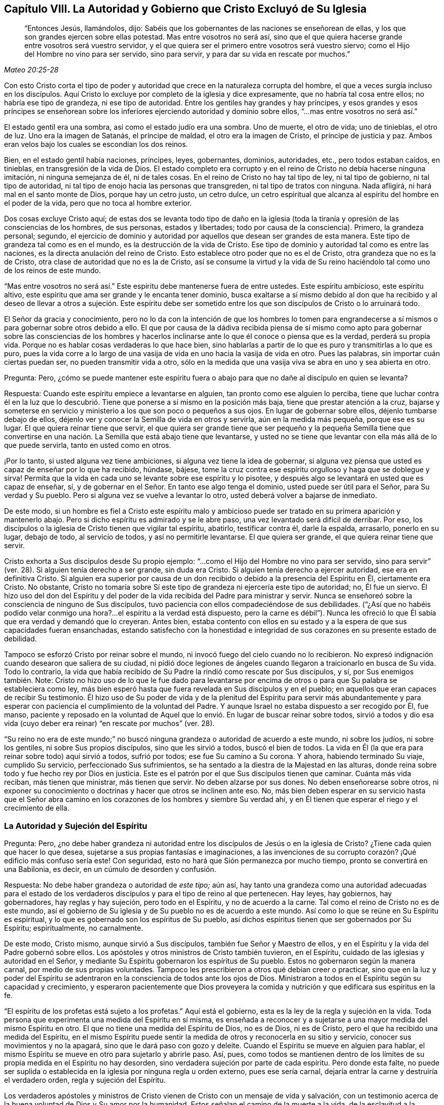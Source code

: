 [short="La Autoridad y Gobierno que Cristo Excluyó"]
== Capítulo VIII. La Autoridad y Gobierno que Cristo Excluyó de Su Iglesia

[quote.scripture, , Mateo 20:25-28]
____
"`Entonces Jesús, llamándolos, dijo:
Sabéis que los gobernantes de las naciones se enseñorean de ellas,
y los que son grandes ejercen sobre ellas potestad.
Mas entre vosotros no será así,
sino que el que quiera hacerse grande entre vosotros será vuestro servidor,
y el que quiera ser el primero entre vosotros será vuestro siervo;
como el Hijo del Hombre no vino para ser servido, sino para servir,
y para dar su vida en rescate por muchos.`"
____

Con esto Cristo corta el tipo de poder y autoridad
que crece en la naturaleza corrupta del hombre,
el que a veces surgía incluso en los discípulos.
Aquí Cristo lo excluye por completo de la iglesia y dice expresamente,
que no habría tal cosa entre ellos; no habría ese tipo de grandeza,
ni ese tipo de autoridad.
Entre los gentiles hay grandes y hay príncipes,
y esos grandes y esos príncipes se enseñorean sobre los
inferiores ejerciendo autoridad y dominio sobre ellos,
"`...mas entre vosotros no será así.`"

El estado gentil era una sombra, así como el estado judío era una sombra.
Uno de muerte, el otro de vida; uno de tinieblas, el otro de luz.
Uno era la imagen de Satanás, el príncipe de maldad, el otro era la imagen de Cristo,
el príncipe de justicia y paz.
Ambos eran velos bajo los cuales se escondían los dos reinos.

Bien, en el estado gentil había naciones, príncipes, leyes, gobernantes, dominios,
autoridades, etc., pero todos estaban caídos, en tinieblas,
en transgresión de la vida de Dios.
El estado completo era corrupto y en el reino de Cristo no debía hacerse ninguna imitación,
ni ninguna semejanza de él, ni de tales cosas.
En el reino de Cristo no hay tal tipo de ley, ni tal tipo de gobierno,
ni tal tipo de autoridad, ni tal tipo de enojo hacia las personas que transgreden,
ni tal tipo de tratos con ninguna.
Nada afligirá, ni hará mal en el santo monte de Dios, porque hay un cetro justo,
un cetro dulce,
un cetro espiritual que alcanza al espíritu del hombre en el poder de la vida,
pero que no toca al hombre exterior.

Dos cosas excluye Cristo aquí;
de estas dos se levanta todo tipo de daño en la iglesia
(toda la tiranía y opresión de las consciencias de los hombres,
de sus personas, estados y libertades; todo por causa de la consciencia).
Primero, la grandeza personal; segundo,
el ejercicio de dominio y autoridad por aquellos que desean ser grandes de esta manera.
Este tipo de grandeza tal como es en el mundo, es la destrucción de la vida de Cristo.
Ese tipo de dominio y autoridad tal como es entre las naciones,
es la directa anulación del reino de Cristo.
Esto establece otro poder que no es el de Cristo, otra grandeza que no es la de Cristo,
otra clase de autoridad que no es la de Cristo,
así se consume la virtud y la vida de Su reino haciéndolo
tal como uno de los reinos de este mundo.

"`Mas entre vosotros no será así.`" Este espíritu debe mantenerse fuera de entre ustedes.
Este espíritu ambicioso, este espíritu altivo,
este espíritu que ama ser grande y le encanta tener dominio,
busca exaltarse a sí mismo debido al don que ha recibido y al deseo
de llevar a otros a sujeción. Este espíritu debe ser sometido entre
los que son discípulos de Cristo o lo arruinará todo.

El Señor da gracia y conocimiento,
pero no lo da con la intención de que los hombres lo tomen para engrandecerse
a sí mismos o para gobernar sobre otros debido a ello.
El que por causa de la dádiva recibida piensa de sí mismo como
apto para gobernar sobre las consciencias de los hombres y hacerlos
inclinarse ante lo que él conoce o piensa que es la verdad,
perderá su propia vida.
Porque no es hablar cosas verdaderas lo que hace bien,
sino hablarlas a partir de lo que es puro y transmitirlas a lo que es puro,
pues la vida corre a lo largo de una vasija de vida
en uno hacia la vasija de vida en otro.
Pues las palabras, sin importar cuán ciertas puedan ser,
no pueden transmitir vida a otro,
sólo en la medida que una vasija viva se abra en uno y sea abierta en otro.

[.discourse-part]
Pregunta: Pero,
¿cómo se puede mantener este espíritu fuera o abajo
para que no dañe al discípulo en quien se levanta?

[.discourse-part]
Respuesta: Cuando este espíritu empiece a levantarse en alguien,
tan pronto como ese alguien lo perciba,
tiene que luchar contra él en la luz que lo descubrió.
Tiene que ponerse a sí mismo en la posición más baja,
tiene que prestar atención a la cruz,
bajarse y someterse en servicio y ministerio a los que son poco o pequeños a sus ojos.
En lugar de gobernar sobre ellos, déjenlo tumbarse debajo de ellos,
déjenlo ver y conocer la Semilla de vida en otros y servirla,
aún en la medida más pequeña, porque ese es su lugar.
El que quiera reinar tiene que servir,
el que quiera ser grande tiene que ser pequeño y la pequeña Semilla tiene que
convertirse en una nación. La Semilla que está abajo tiene que levantarse,
y usted no se tiene que levantar con ella más allá de lo que puede servirla,
tanto en usted como en otros.

¡Por lo tanto, si usted alguna vez tiene ambiciones,
si alguna vez tiene la idea de gobernar,
si alguna vez piensa que usted es capaz de enseñar por lo que ha recibido, húndase,
bájese, tome la cruz contra ese espíritu orgulloso y haga que se doblegue y sirva!
Permita que la vida en cada uno se levante sobre ese espíritu y lo pisotee,
y después algo se levantará en usted que es capaz de enseñar, sí,
y de gobernar en el Señor. En tanto ese algo tenga el dominio,
usted puede ser útil para el Señor, para Su verdad y Su pueblo.
Pero si alguna vez se vuelve a levantar lo otro,
usted deberá volver a bajarse de inmediato.

De este modo,
si un hombre es fiel a Cristo este espíritu malo y ambicioso
puede ser tratado en su primera aparición y mantenerlo abajo.
Pero si dicho espíritu es admirado y se le abre paso,
una vez levantado será difícil de derribar.
Por eso, los discípulos o la iglesia de Cristo tienen que vigilar tal espíritu, abatirlo,
testificar contra él, darle la espalda, arrasarlo, ponerlo en su lugar, debajo de todo,
al servicio de todos, y así no permitirle levantarse.
El que quiera ser grande, el que quiera reinar tiene que servir.

Cristo exhorta a Sus discípulos desde Su propio ejemplo:
"`...como el Hijo del Hombre no vino para ser servido,
sino para servir`" (ver. 28). Si alguien tenía derecho a ser grande, sin duda era Cristo.
Si alguien tenía derecho a ejercer autoridad, ese era en definitiva Cristo.
Si alguien era superior por causa de un don recibido
o debido a la presencia del Espíritu en Él,
ciertamente era Cristo.
No obstante,
Cristo no tomaría sobre Sí este tipo de grandeza ni ejercería este tipo de autoridad; no,
Él fue un siervo.
Él hizo uso del don del Espíritu y del poder de la
vida recibida del Padre para ministrar y servir.
Nunca se enseñoreó sobre la consciencia de ninguno de Sus discípulos,
tuvo paciencia con ellos compadeciéndose de sus debilidades.
("`¿Así que no habéis podido velar conmigo una hora?...
el espíritu a la verdad está dispuesto,
pero la carne es débil`"). Nunca les ofreció lo que
Él sabía que era verdad y demandó que lo creyeran.
Antes bien,
estaba contento con ellos en su estado y a la espera de que sus capacidades fueran ensanchadas,
estando satisfecho con la honestidad e integridad
de sus corazones en su presente estado de debilidad.

Tampoco se esforzó Cristo por reinar sobre el mundo,
ni invocó fuego del cielo cuando no lo recibieron.
No expresó indignación cuando desearon que saliera de su ciudad,
ni pidió doce legiones de ángeles cuando llegaron a traicionarlo en busca de Su vida.
Todo lo contrario,
la vida que había recibido de Su Padre la rindió como rescate por Sus discípulos, y sí,
por Sus enemigos también. Note:
Cristo no hizo uso de lo que le fue dado para levantarse por encima
de otros o para que Su palabra se estableciera como ley,
más bien esperó hasta que fuera revelada en Sus discípulos y en el pueblo;
en aquellos que eran capaces de recibir Su testimonio.
Él hizo uso de Su poder de vida y de la plenitud del Espíritu para servir más abundantemente
y para esperar con paciencia el cumplimiento de la voluntad del Padre.
Y aunque Israel no estaba dispuesto a ser recogido por Él, fue manso,
paciente y reposado en la voluntad de Aquel que lo
envió. En lugar de buscar reinar sobre todos,
sirvió a todos y dio esa vida (cuyo deber era reinar)
"`en rescate por muchos`" (ver. 28).

"`Su reino no era de este mundo;`" no buscó ninguna
grandeza o autoridad de acuerdo a este mundo,
ni sobre los judíos, ni sobre los gentiles, ni sobre Sus propios discípulos,
sino que les sirvió a todos, buscó el bien de todos.
La vida en Él (la que era para reinar sobre todo) aquí sirvió a todos, sufrió por todos;
ese fue Su camino a Su corona.
Y ahora, habiendo terminado Su viaje, cumplido Su servicio,
perfeccionado Sus sufrimientos, se ha sentado a la diestra de la Majestad en las alturas,
donde reina sobre todo y fue hecho rey por Dios en justicia.
Este es el patrón por el que Sus discípulos tienen que caminar.
Cuánta más vida reciban, más tienen que ministrar, más tienen que servir.
No deben alzarse por sus dones.
No deben enseñorearse sobre otros,
ni exponer su conocimiento o doctrinas y hacer que otros se inclinen ante eso.
No, más bien deben esperar en su servicio hasta que el Señor abra camino
en los corazones de los hombres y siembre Su verdad ahí,
y en Él tienen que esperar el riego y el crecimiento de ella.

=== La Autoridad y Sujeción del Espíritu

[.discourse-part]
Pregunta: Pero,
¿no debe haber grandeza ni autoridad entre los discípulos
de Jesús o en la iglesia de Cristo?
¿Tiene cada quien que hacer lo que desea,
sujetarse a sus propias fantasías e imaginaciones,
a las invenciones de su corrupto corazón? ¡Qué edificio más confuso sería este!
Con seguridad, esto no hará que Sión permanezca por mucho tiempo,
pronto se convertirá en una Babilonia, es decir, en un cúmulo de desorden y confusión.

[.discourse-part]
Respuesta: No debe haber grandeza o autoridad de _este tipo;_ aún así,
hay tanto una grandeza como una autoridad adecuadas para el estado de
los verdaderos discípulos y para el tipo de reino al que pertenecen.
Hay leyes, hay gobiernos, hay gobernadores, hay reglas y hay sujeción,
pero todo en el Espíritu, y no de acuerdo a la carne.
Tal como el reino de Cristo no es de este mundo,
así el gobierno de Su iglesia y de Su pueblo no es de acuerdo a este mundo.
Así como lo que se reúne en Su Espíritu es espiritual,
y lo que es gobernado son los espíritus de Su pueblo,
así dichos espíritus tienen que ser gobernados por Su Espíritu; espiritualmente,
no carnalmente.

De este modo, Cristo mismo, aunque sirvió a Sus discípulos,
también fue Señor y Maestro de ellos,
y en el Espíritu y la vida del Padre gobernó sobre ellos.
Los apóstoles y otros ministros de Cristo también tuvieron, en el Espíritu,
cuidado de las iglesias y autoridad en el Señor,
y mediante Su Espíritu gobernaron los espíritus de Su pueblo.
Estos no gobernaron según la manera carnal, por medio de sus propias voluntades.
Tampoco les prescribieron a otros qué debían creer o practicar,
sino que en la luz y poder del Espíritu se adentraron
en la consciencia de todos ante los ojos de Dios.
Ministraron a todos en el Espíritu según su capacidad y crecimiento,
y esperaron pacientemente que Dios proveyera la comida
y nutrición y que edificara sus espíritus en la fe.

"`El espíritu de los profetas está sujeto a los profetas.`"
Aquí está el gobierno, esta es la ley de la regla y sujeción en la vida.
Toda persona que experimenta una medida del Espíritu en sí misma,
es enseñada a reconocer y a sujetarse a una mayor medida del mismo Espíritu en otro.
El que no tiene una medida del Espíritu de Dios, no es de Dios, ni es de Cristo,
pero el que ha recibido una medida del Espíritu,
en el mismo Espíritu puede sentir la medida de otros y reconocerla en su sitio y servicio,
conocer sus movimientos y no la apagará, sino que le dará paso con gozo y deleite.
Cuando el Espíritu se mueve en alguien para hablar,
el mismo Espíritu se mueve en otro para sujetarlo y abrirle paso.
Así, pues,
como todos se mantienen dentro de los límites de
su propia medida en el Espíritu no hay desorden,
sino verdadera sujeción por parte de cada espíritu.
Pero donde esta falte,
no puede ser suplida o establecida en la iglesia por ninguna regla u orden externo,
pues ese sería carnal, dejaría entrar la carne y destruiría el verdadero orden,
regla y sujeción del Espíritu.

Los verdaderos apóstoles y ministros de Cristo vienen
de Cristo con un mensaje de vida y salvación,
con un testimonio acerca de la buena voluntad de Dios y Su amor por la humanidad.
Estos señalan el camino de la muerte a la vida, de la esclavitud a la libertad,
de la ira y destrucción a la paz y salvación. Lo que ellos han visto, lo que han sentido,
probado y manejado, lo que han encontrado que los redime y libera,
es lo que le declaran a otros conforme son movidos, enviados, guiados y asistidos.

Ahora bien,
lo que ellos predican es para la consciencia de los hombres ante los ojos de Dios.
Ellos presentan la verdad que conocen, dan su testimonio en el movimiento,
conducción y poder del Espíritu,
y dejan que el mismo Espíritu lo demuestre en la
consciencia de los hombres como a Él le plazca.
Los ministros son nada, no pueden hacer nada, ni pueden convertir a alguien a Dios.
Sin embargo, el poder que habla por ellos,
es el mismo poder que obra en la consciencia de otros hombres en su tiempo.
Este es el comienzo del gobierno de Cristo en el corazón:
Cuando la verdad de Cristo lleva la convicción con ella a la consciencia,
y la consciencia es arrastrada a rendirse a Él,
Cristo pone Su yugo sobre ella y toma sobre Sí la guía de la misma.
Él la aprecia, la limpia, la consuela, la ordena según Su voluntad.
Sólo Él la preserva pura, casta, suave, mansa y dócil a las impresiones de Su Espíritu.
Cuando la consciencia se mantiene sin mezcla y tierna para Cristo,
Su gobierno se incrementa en ella,
pero cuando se endurece o se somete a la voluntad de los hombres,
toma dominio sobre ella otro espíritu.

Por tanto, la mayor obra del ministro de Cristo,
es mantener la consciencia abierta a Cristo y salvaguardar a los hombres de recibir
de él verdades de Cristo más allá de lo que el Espíritu les ha revelado.
Debe evitar que los hombres imiten cualquiera de sus prácticas
más allá de donde el Espíritu los ha conducido,
guiado y persuadido.
Pues los hombres son extremadamente propensos a recibir las cosas como
verdades de aquellos de quienes tienen alta opinión e imitar sus prácticas,
y con ello dañar su propio crecimiento y poner en peligro sus almas.
Porque si yo recibo una verdad antes que el Señor mediante Su Espíritu me la haga manifiesta,
pierdo mi guía y sólo sigo el consejo de la carne,
la cual codicia en gran manera recibir verdades y
correr a las prácticas religiosas sin el Espíritu.

Por tanto, en la religión lo importante es mantener la consciencia pura para el Señor,
conocer la guía, seguir la guía, recibir de Él la luz mediante la cual debo caminar.
No debo tomar cosas como verdades porque otros las ven como verdades,
sino esperar hasta que el Espíritu me las manifieste
a mí. Tampoco debería correr hacia adoraciones,
deberes, acciones o prácticas porque otros son llevados ahí,
sino esperar hasta que el Espíritu me lleve ahí. Los apóstoles
fueron extremadamente tiernos en este punto,
porque aunque conocían cierta e infaliblemente qué creer,
no se enseñorearon sobre la fe de los hombres,
sino que esperaron hasta que el Señor de la fe abriera
el camino hacia las consciencias de los hombres.
No se atribuyeron la responsabilidad de darle vuelta a la llave
para dejar entrar verdad y convicción en los espíritus de los hombres,
sino que los dirigieron al Único que tiene la verdadera llave.

"`Cada uno esté plenamente convencido en su propia mente,`" dijo el apóstol
en Romanos 14. Tengan cuidado de recibir las cosas demasiado pronto,
tengan cuidado de correr a las prácticas demasiado pronto,
tengan cuidado de hacer lo que ven hacer a otros.
Antes bien, esperen su guía particular y una completa persuasión proveniente de Dios.
Aunque yo sepa que algo es verdad,
ustedes no deben recibirlo hasta que Dios se los manifieste a ustedes.
Reciban la verdad sólo de Su mano,
manténganse hasta que Él se las dé. Ciertamente el asunto
más importante en la religión es evitar que la parte equivocada,
la parte que se adelanta, el primer nacimiento, corra a deberes y eche mano de promesas;
y también, experimentar al verdadero Heredero nacido de la Semilla inmortal,
Aquel a quien le pertenecen todas las cosas.
Habiendo conocido la Semilla verdadera,
no dejen que después se levante por encima de Él el otro nacimiento,
sino sométanlo y llévenlo a sujeción.

El apóstol repite que tengan cuidado de hacer algo "`con duda.`"
Que no avancen ni se apresuren, sino que esperen la guía,
que esperen la manifestación del Espíritu.
Que estén seguros de recibir todo lo que reciben en la fe,
y que todo lo que practican lo practiquen en la fe, pues "`todo lo que no proviene de fe,
es pecado.`"
Recibir o actuar aparte de la fe es desviarse de la Semilla de vida,
es perder la guía y con ello perder terreno,
deshonrar a Cristo y quedar bajo condenación.

Así advierte el apóstol a los creyentes a tener cuidado de arrastrarse
unos a otros demasiado rápido o a juzgarse entre sí con respecto a cosas,
cuando algunos de ellos tienen luz y otros no.
El que come no tiene que juzgar al que no come;
el que no come no tiene que juzgar al que come.
En asuntos de adoración, el que observaba un día y guardaba el día de reposo,
no tenía que juzgar al que no observaba un día y no guardaba el día de reposo.
Pues en los días de los apóstoles los judíos que se habían convertido verdaderamente,
se tardaron un tiempo en salir de la observancia de los días de reposo.
Es más,
apenas podían sobrellevar a los creyentes gentiles que nunca
habían sido enseñados a guardar los días de reposo,
sino a estimar cada día igual y a santificarlos para el Señor (Rom.
14:5). Y los que estimaban cada día igual y los dedicaban al Señor,
apenas podían soportar a los que observaban un día.

Ahora bien, es cierto que estando presente Cristo no debemos establecer un nuevo tipo,
sino entrar por fe al verdadero reposo,
el cual es la sustancia de lo que los otros días significaban.
Sin embargo,
los cristianos son propensos a luchar en pro de una unidad
y uniformidad equivocadas en observancias y prácticas externas,
y a juzgarse entre sí injustamente en estas cosas.
Ahora observen: No es la práctica diferente lo que rompe la paz y la unidad,
sino el juicio de unos a otros debido a las prácticas diferentes.
El que no guarda un día en particular puede estar unido en el mismo Espíritu,
en la misma vida, en el mismo amor con el que guarda un día,
y el que guarda un día puede estar unido en alma y corazón en el mismo Espíritu y vida
con el que no guarda un día. Pero el que juzga a otro debido a cualquiera de estas cosas,
se desvía del Espíritu, del amor, de la vida y rompe así el vínculo de la unidad.
El que arrastra a otro a cualquier práctica antes de que la vida lo lleve ahí,
hiere el alma de dicha persona.
(Rom.
14:15) Esta era la regla del apóstol:
Cada uno realice individualmente ante el Señor lo que hace,
y no para interferir con la luz de la consciencia de otro (menospreciando a su
hermano o juzgándolo porque su luz y práctica difieren de las de él. Rom.
14:10). Cada uno tenía que mantenerse cerca de su propia medida de luz, es decir,
a la proporción de fe y conocimiento que Dios en Su misericordia le había otorgado.
En la vida interior está la verdadera unidad del Espíritu, no en la uniformidad exterior.
Tal conformidad exterior no era necesaria en los días de los apóstoles,
no es necesaria hoy, y el ojo que la busca pasa por alto lo único que es necesario.

Si los hombres se mantienen cerca de Dios,
Él los guiará y les dará luz con suficiente rapidez,
porque Él se ocupa de tales cosas y sabe qué luz
y qué prácticas son las más apropiadas para ellos.
Sin embargo, cuando los hombres caminan más rápido que el suministro de luz del Señor,
esto les imposibilita avanzar y levanta algo equivocado en ellos.
De esta forma, el verdadero nacimiento sufre,
se empequeñece y es impulsado hacia atrás. ¡Oh,
cuán dulce y agradable es para el verdadero ojo espiritual
ver en la escuela de Cristo varios tipos de creyentes,
varias formas de cristianos! ¡Cuán grande es, de hecho,
cuando cada uno aprende su propia lección realizando su propio servicio, conociéndose,
aceptándose y amándose unos a otros en sus diferentes lugares y desempeños para su Maestro,
a Quien le tienen que dar cuenta,
y no se riñen unos a otros acerca de sus prácticas diferentes! (Rom.
14:4)

Este es el verdadero terreno del amor y de la unidad.
No que un hombre camine y haga lo mismo que yo,
sino que yo experimento al mismo Espíritu y la misma vida que está en él,
y que él camina en ello de acuerdo a su propia medida,
orden y en adecuada sujeción a ello.
Es más, esto es mucho más agradable para mí que si él caminara como yo,
porque yo no puedo desear que lo haga hasta que sea particularmente
llevado allí por el mismo Espíritu que me llevó a mí. El
que conoce lo que es recibir las verdades del Espíritu,
ser llevado a las prácticas por el Espíritu,
y cuán propensa es la parte carnal a adelantarse,
no se apresurará a presionar su conocimiento o prácticas sobre otros.
Más bien,
y por temor a que las reciban y practiquen demasiado rápido
o en la parte del hombre que no puede servirle al Señor,
esperará pacientemente hasta que el Señor los prepare para recibirlas.
En honor a la verdad puedo decir con respecto a mí mismo,
que nunca he hallado mi espíritu presionando para arrastrar a otros,
ni a lo que creo que es cierto,
ni a ninguna práctica o forma de adoración que observo o en la que camino,
sino que he deseado que el poder y guía de la vida vaya delante de todos los hombres,
y tengan temor de recibir cosas de mi mano y no de las del Señor.

=== El Verdadero Gobierno de la Iglesia

Por tanto,
ya que ante los ojos de Dios el verdadero gobierno de la iglesia es en el Espíritu,
sobre la consciencia del hombre y no sobre su cuerpo,
tiene que tenerse mucho cuidado de que nada más gobierne salvo el Espíritu,
y que ese gobierno se extienda únicamente a lo que debe ser gobernado.

_Primero:_
Se debe tener cuidado de que nada gobierne en la
iglesia de Cristo salvo el Espíritu de Cristo.
Nada más enseña, exhorta, amonesta y reprende; nada más corta y echa afuera.
Cada ministro en la iglesia tiene que vigilar que su propio
espíritu no se entrometa en la obra de Dios,
que no tome sobre sí ser el maestro, el que exhorta, el que reprende, etc.
Cada miembro tiene que esperar en la medida del Espíritu que ha recibido,
para experimentar los movimientos del Espíritu en Aquel que enseña y gobierna.
De esta manera cada uno se sujeta al Señor y no al hombre;
cada uno recibe del Señor y obedece al Señor. No
debemos conocer a ningún ministro según la carne,
sino recibir y someternos a lo que proviene del Espíritu en el Espíritu.
No debemos conocer a Pablo, a Apolos o a Cefas, sino al Espíritu ministrando en ellos.
Pablo puede errar, Apolos puede errar,
Pedro puede errar (de hecho erró cuando obligaba
a los gentiles a vivir como los judíos (Gal.
2:14), Bernabé también erró (ver. 13), pero el Espíritu no puede errar.
El que se mantiene en la medida del Espíritu no deja entrar el error,
pues la más pequeña medida del Espíritu es cierta y brinda un juicio verdadero.
Sin embargo, el que recibe una gran medida del Espíritu y no se mantiene bajo,
y no permanece en ella, y por el contrario, se levanta sobre sus hermanos,
fácilmente puede errar y arrastrar a otros en su error.

_Segundo:_ Se debe tener cuidado de mantener la consciencia sensible,
para que nada sea recibido en la consciencia sino lo que está de acuerdo a la luz.
La consciencia es el asiento de la fe,
y si dicho asiento no se mantiene cerca de la luz con la que Dios brilla ahí,
la fe está pronta a naufragar.
El cristianismo se inicia en el Espíritu,
y es el Espíritu mismo el que mantiene fuera la parte carnal,
junto con toda la sabiduría y razonamiento propios de la carne acerca de las cosas espirituales.
Así como el inicio es en la unción, así debe ser el progreso.
Así como el Espíritu comienza en la consciencia convenciendo y persuadiendo ahí,
estableciendo Su luz y conduciendo al alma por medio de dicha luz,
así esa luz debe ser continuamente buscada y vista.
Sólo cuando la luz crece y se manifiesta en la consciencia
hace que el alma se quede quieta o avance.

El gran error en las edades de la apostasía ha sido,
establecer un orden y uniformidad externos,
y hacer que las consciencias de los hombres se inclinen ante ello,
ya sea por los argumentos de la sabiduría o por la fuerza.
Sin embargo,
lo que caracteriza al verdadero gobierno de la iglesia es
que deja la consciencia a su plena libertad en el Señor,
a fin de preservarla sin mezcla y completa para Él,
para que se ejercite y busque la unidad en la luz y en el Espíritu.
El que tiene fe y se ve más allá que otro,
puede tenerla para sí y no molestar a su hermano con ella,
sino descender y caminar con él de acuerdo a su medida.
¡Oh, cuán dulce y precioso es ver a los hermanos habitar juntos en unidad,
ver la verdadera imagen de Dios levantada en las personas,
conociéndose y amándose unos a otros en dicha imagen! ¡Cuán
precioso es soportarse unos a otros a través del amor,
ayudándose entre sí en sus tentaciones y aflicciones de espíritu,
con las cuales todos deben esperar encontrarse!

Si usted es un cristiano de hecho y en verdad,
preserve su consciencia pura y tierna hacia Dios.
No la contamine con prácticas religiosas, deberes, ordenanzas, etc.,
hacia lo cual el Espíritu no lo está guiando,
pues todas esas cosas son ídolos y lo contaminarán en extremo.
Así mismo,
sea sensible a la consciencia de su hermano y no sea un instrumento que lo arrastre
hacia algo donde el Señor no lo haya llevado a él. Más bien regocíjese si lo encuentra
en la sencillez de corazón y siendo tratado por el Señor en cualquier cosa,
pues si él permanece ahí fielmente,
Su guía aparecerá en su tiempo y despejará su camino delante de él.

¡Cuántos se han vuelto del Señor y se han prostituido! ¡Cuántos han perdido
primero la guía de Su Espíritu y luego han ahogado sus vidas en obras
religiosas! ¡Cuántos han bebido de la copa de fornicación contra la vida,
en manos de la sabiduría carnal! ¡Cuántos han llenado sus espíritus de
ídolos e imágenes del Nuevo Testamento! ¡Cuántos incluso han endurecido
sus corazones y consciencias siguiendo las doctrinas de los hombres,
sus significados imaginarios de las Escrituras y las imaginaciones
y sueños de sus propios corazones! ¿No es tiempo de que los hombres
se vuelvan al Señor y esperen la visitación y luz de Su Espíritu?
Si alguien en algún momento experimenta y disfruta la guía del Espíritu de Dios,
debe mantener su consciencia sensible a ella,
lista a oír y a seguir Su voz que habla en Espíritu a lo
que ha nacido de Él. "`Mis ovejas oyen mi voz,`" dice Cristo,
ellas la conocen, pero no conocen la voz de un espíritu extraño como para seguirla,
sino que se apartan de ella, tanto en sí mismas como en otras.
Esperen pues el nacimiento del Espíritu, en el que el Espíritu es dado como guía,
Quien infaliblemente guía fuera del engaño.

[.discourse-part]
Objeción: Pero, ¿no es preciosa la unidad?
¿No exhorta el apóstol a los cristianos a ser de una sola mente?
¿No sería algo muy dulce si todos fuéramos de un solo corazón y de una sola manera?

[.discourse-part]
Respuesta: Sí,
la unidad es muy preciosa y tiene que ser deseada y esperada conforme
el Espíritu del Señor (que es uno) nos conduce y hace uno.
Sin embargo,
la parte carnal (la parte del razonamiento sabio en el hombre) mediante
maneras y medios carnales se esfuerza para lograr la unidad carnal;
esta no es preciosa, ni espiritual, ni cristiana.
Si bien es cierto el apóstol exhorta a los cristianos a ser de una mente,
aún así no los empuja a esforzarse unos a otros a ser de una misma mente,
sino a caminar juntos dulcemente en la medida que han alcanzado,
y si en algo piensan de otra manera, en Su tiempo Dios les revelará más (Fil.
3:15-16). Al que tiene, más le será dado.
La intención y obra del ministerio (en las distintas ministraciones
de este) es llevar a la unidad (Ef. 4:13),
según las personas sean capaces de seguir.
No se trata de forzar a todos los hombres en una sola práctica o forma.
Este es el camino para destruir la fe y la verdadera unidad.
Esto, en el mejor de los casos, puede introducir una apariencia carnal de unidad,
en una forma externa de adoración y piedad que carcome el poder.

Ciertamente el camino es uno: Cristo, la verdad de Dios.
El que está en la fe y en la obediencia a la luz que brilla
en el corazón de cada creyente desde Su Espíritu,
tiene una prueba del único corazón y del único camino.
Este sabe que ninguna variedad de prácticas (que son de
Dios) pueden abrir una brecha en la verdadera unidad.
Este es el único camino:
Que cada uno se sujete a la luz del Espíritu de Cristo que ha recibido de Cristo.
Si se mantiene la unidad de esta manera,
eventualmente se llegará a una unidad externa también,
según crece la luz en cada uno y cada uno crece en la luz.
No obstante,
esto debe ser pacientemente esperado de la mano de Dios (Quien
tiene la manera correcta de efectuarlo y el Único que puede hacerlo),
y no intentarlo dura y cruelmente mediante la tosca mano del hombre.
